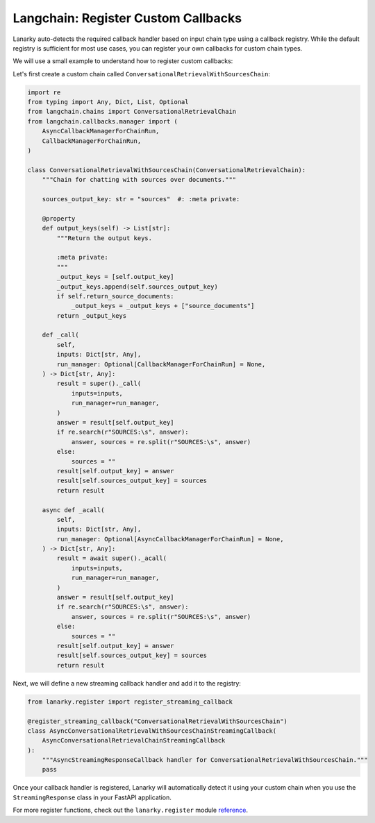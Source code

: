 Langchain: Register Custom Callbacks
=====================================

Lanarky auto-detects the required callback handler based on input chain type using a callback registry.
While the default registry is sufficient for most use cases, you can register your own callbacks for custom chain types.

We will use a small example to understand how to register custom callbacks:

Let's first create a custom chain called ``ConversationalRetrievalWithSourcesChain``:

.. code-block:: python

    import re
    from typing import Any, Dict, List, Optional
    from langchain.chains import ConversationalRetrievalChain
    from langchain.callbacks.manager import (
        AsyncCallbackManagerForChainRun,
        CallbackManagerForChainRun,
    )

    class ConversationalRetrievalWithSourcesChain(ConversationalRetrievalChain):
        """Chain for chatting with sources over documents."""

        sources_output_key: str = "sources"  #: :meta private:

        @property
        def output_keys(self) -> List[str]:
            """Return the output keys.

            :meta private:
            """
            _output_keys = [self.output_key]
            _output_keys.append(self.sources_output_key)
            if self.return_source_documents:
                _output_keys = _output_keys + ["source_documents"]
            return _output_keys

        def _call(
            self,
            inputs: Dict[str, Any],
            run_manager: Optional[CallbackManagerForChainRun] = None,
        ) -> Dict[str, Any]:
            result = super()._call(
                inputs=inputs,
                run_manager=run_manager,
            )
            answer = result[self.output_key]
            if re.search(r"SOURCES:\s", answer):
                answer, sources = re.split(r"SOURCES:\s", answer)
            else:
                sources = ""
            result[self.output_key] = answer
            result[self.sources_output_key] = sources
            return result

        async def _acall(
            self,
            inputs: Dict[str, Any],
            run_manager: Optional[AsyncCallbackManagerForChainRun] = None,
        ) -> Dict[str, Any]:
            result = await super()._acall(
                inputs=inputs,
                run_manager=run_manager,
            )
            answer = result[self.output_key]
            if re.search(r"SOURCES:\s", answer):
                answer, sources = re.split(r"SOURCES:\s", answer)
            else:
                sources = ""
            result[self.output_key] = answer
            result[self.sources_output_key] = sources
            return result

Next, we will define a new streaming callback handler and add it to the registry:

.. code-block:: python

    from lanarky.register import register_streaming_callback

    @register_streaming_callback("ConversationalRetrievalWithSourcesChain")
    class AsyncConversationalRetrievalWithSourcesChainStreamingCallback(
        AsyncConversationalRetrievalChainStreamingCallback
    ):
        """AsyncStreamingResponseCallback handler for ConversationalRetrievalWithSourcesChain."""
        pass

Once your callback handler is registered, Lanarky will automatically detect it using your custom chain when
you use the ``StreamingResponse`` class in your FastAPI application.

For more register functions, check out the ``lanarky.register`` module
`reference <https://lanarky.readthedocs.io/en/latest/lanarky/lanarky.register.html>`_.
